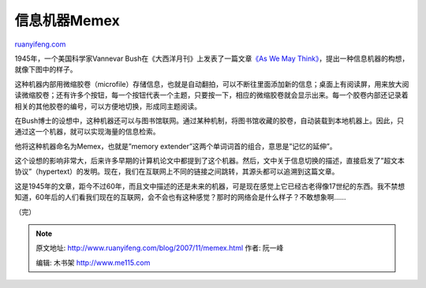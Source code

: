 .. _200711_memex:

信息机器Memex
================================

`ruanyifeng.com <http://www.ruanyifeng.com/blog/2007/11/memex.html>`__

1945年，一个美国科学家Vannevar
Bush在《大西洋月刊》上发表了一篇文章\ `《As We May
Think》 <http://www.theatlantic.com/doc/194507/bush>`__\ ，提出一种信息机器的构想，就像下图中的样子。

这种机器内部用微缩胶卷（microfile）存储信息，也就是自动翻拍，可以不断往里面添加新的信息；桌面上有阅读屏，用来放大阅读微缩胶卷；还有许多个按钮，每一个按钮代表一个主题，只要按一下，相应的微缩胶卷就会显示出来。每一个胶卷内部还记录着相关的其他胶卷的编号，可以方便地切换，形成同主题阅读。

在Bush博士的设想中，这种机器还可以与图书馆联网。通过某种机制，将图书馆收藏的胶卷，自动装载到本地机器上。因此，只通过这一个机器，就可以实现海量的信息检索。

他将这种机器命名为Memex，也就是”memory
extender”这两个单词词首的组合，意思是”记忆的延伸”。

这个设想的影响非常大，后来许多早期的计算机论文中都提到了这个机器。然后，文中关于信息切换的描述，直接启发了”超文本协议”（hypertext）的发明。现在，我们在互联网上不同的链接之间跳转，其源头都可以追溯到这篇文章。

这是1945年的文章，距今不过60年，而且文中描述的还是未来的机器，可是现在感觉上它已经古老得像17世纪的东西。我不禁想知道，60年后的人们看我们现在的互联网，会不会也有这种感觉？那时的网络会是什么样子？不敢想象啊……

（完）

.. note::
    原文地址: http://www.ruanyifeng.com/blog/2007/11/memex.html 
    作者: 阮一峰 

    编辑: 木书架 http://www.me115.com